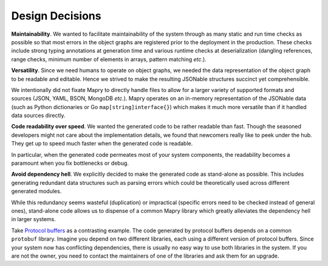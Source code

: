 Design Decisions
================

**Maintainability**. We wanted to facilitate maintainability of the system
through as many static and run time checks as possible so that most errors
in the object graphs are registered prior to the deployment in the production.
These checks include strong typing annotations at generation time and
various runtime checks at deserialization (dangling references, range checks,
minimum number of elements in arrays, pattern matching *etc*.).

**Versatility**. Since we need humans to operate on object graphs,
we needed the data representation of the object graph to be readable and
editable. Hence we strived to make the resulting JSONable structures succinct
yet comprehensible.

We intentionally did not fixate Mapry to directly handle files to allow for
a larger variety of supported formats and sources (JSON, YAML, BSON, MongoDB
*etc.*). Mapry operates on an in-memory representation of the JSONable data
(such as Python dictionaries or Go ``map[string]interface{}``) which makes it
much more versatile than if it handled data sources directly.

**Code readability over speed**. We wanted the generated code to be rather
readable than fast. Though the seasoned developers might not care about the
implementation details, we found that newcomers really like to peek under the
hub. They get up to speed much faster when the generated code is readable.

In particular, when the generated code permeates most of your system components,
the readability becomes a paramount when you fix bottlenecks or debug.

**Avoid dependency hell**. We explicitly decided to make the generated code as
stand-alone as possible. This includes generating redundant data structures such
as parsing errors which could be theoretically used across different generated
modules.

While this redundancy seems wasteful (duplication) or impractical (specific
errors need to be checked instead of general ones), stand-alone code
allows us to dispense of a common Mapry library which greatly alleviates
the dependency hell in larger systems.

Take `Protocol buffers <https://developers.google.com/protocol-buffers/>`_
as a contrasting example. The code generated by protocol buffers depends on a
common ``protobuf`` library. Imagine you depend on two different libraries,
each using a different version of protocol buffers. Since your system now has
conflicting dependencies, there is usually no easy way to use both libraries in
the system. If you are not the owner, you need to contact the maintainers of one
of the libraries and ask them for an upgrade.
